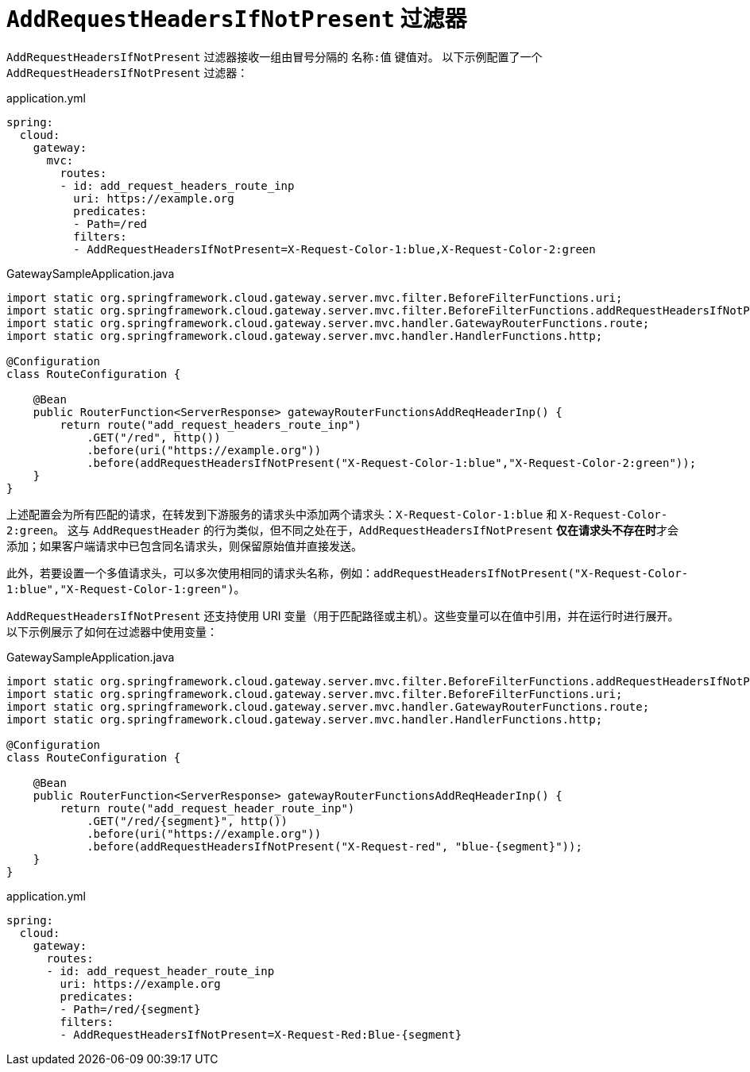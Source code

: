 [[addrequestheadersifnotpresent-filter]]
= `AddRequestHeadersIfNotPresent` 过滤器

`AddRequestHeadersIfNotPresent` 过滤器接收一组由冒号分隔的 `名称:值` 键值对。  
以下示例配置了一个 `AddRequestHeadersIfNotPresent` 过滤器：

.application.yml
[source,yaml]
----
spring:
  cloud:
    gateway:
      mvc:
        routes:
        - id: add_request_headers_route_inp
          uri: https://example.org
          predicates:
          - Path=/red
          filters:
          - AddRequestHeadersIfNotPresent=X-Request-Color-1:blue,X-Request-Color-2:green
----

.GatewaySampleApplication.java
[source,java]
----
import static org.springframework.cloud.gateway.server.mvc.filter.BeforeFilterFunctions.uri;
import static org.springframework.cloud.gateway.server.mvc.filter.BeforeFilterFunctions.addRequestHeadersIfNotPresent;
import static org.springframework.cloud.gateway.server.mvc.handler.GatewayRouterFunctions.route;
import static org.springframework.cloud.gateway.server.mvc.handler.HandlerFunctions.http;

@Configuration
class RouteConfiguration {

    @Bean
    public RouterFunction<ServerResponse> gatewayRouterFunctionsAddReqHeaderInp() {
        return route("add_request_headers_route_inp")
            .GET("/red", http())
            .before(uri("https://example.org"))
            .before(addRequestHeadersIfNotPresent("X-Request-Color-1:blue","X-Request-Color-2:green"));
    }
}
----

上述配置会为所有匹配的请求，在转发到下游服务的请求头中添加两个请求头：`X-Request-Color-1:blue` 和 `X-Request-Color-2:green`。  
这与 `AddRequestHeader` 的行为类似，但不同之处在于，`AddRequestHeadersIfNotPresent` **仅在请求头不存在时**才会添加；如果客户端请求中已包含同名请求头，则保留原始值并直接发送。

此外，若要设置一个多值请求头，可以多次使用相同的请求头名称，例如：`addRequestHeadersIfNotPresent("X-Request-Color-1:blue","X-Request-Color-1:green")`。

`AddRequestHeadersIfNotPresent` 还支持使用 URI 变量（用于匹配路径或主机）。这些变量可以在值中引用，并在运行时进行展开。以下示例展示了如何在过滤器中使用变量：

.GatewaySampleApplication.java
[source,java]
----
import static org.springframework.cloud.gateway.server.mvc.filter.BeforeFilterFunctions.addRequestHeadersIfNotPresent;
import static org.springframework.cloud.gateway.server.mvc.filter.BeforeFilterFunctions.uri;
import static org.springframework.cloud.gateway.server.mvc.handler.GatewayRouterFunctions.route;
import static org.springframework.cloud.gateway.server.mvc.handler.HandlerFunctions.http;

@Configuration
class RouteConfiguration {

    @Bean
    public RouterFunction<ServerResponse> gatewayRouterFunctionsAddReqHeaderInp() {
        return route("add_request_header_route_inp")
            .GET("/red/{segment}", http())
            .before(uri("https://example.org"))
            .before(addRequestHeadersIfNotPresent("X-Request-red", "blue-{segment}"));
    }
}
----
.application.yml
[source,yaml]
----
spring:
  cloud:
    gateway:
      routes:
      - id: add_request_header_route_inp
        uri: https://example.org
        predicates:
        - Path=/red/{segment}
        filters:
        - AddRequestHeadersIfNotPresent=X-Request-Red:Blue-{segment}
----
